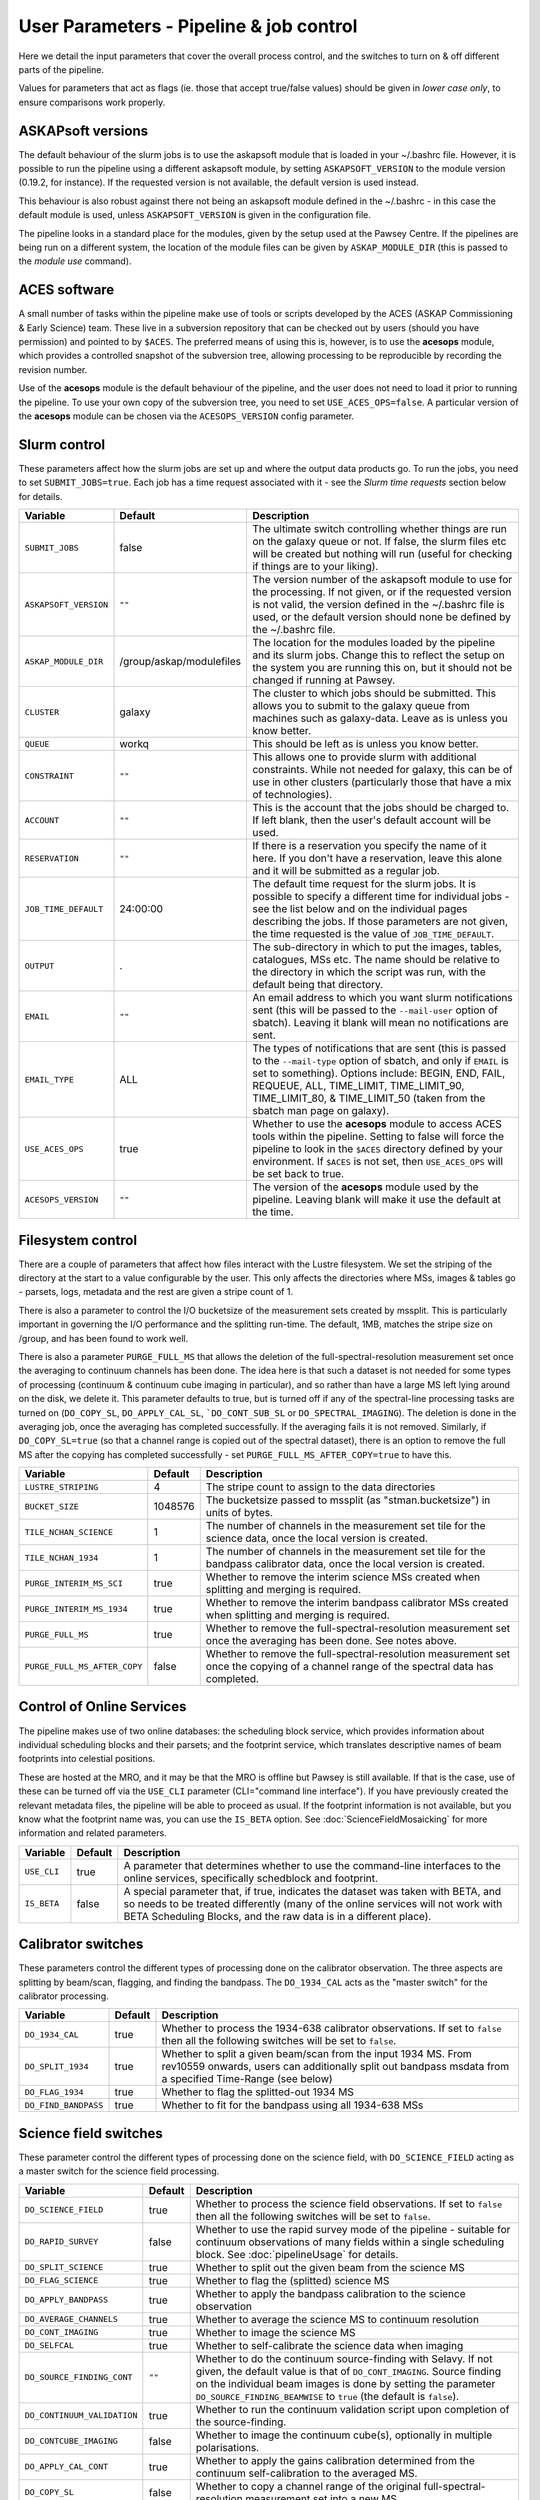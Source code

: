 User Parameters - Pipeline & job control
========================================

Here we detail the input parameters that cover the overall process
control, and the switches to turn on & off different parts of the
pipeline.

Values for parameters that act as flags (ie. those that accept
true/false values) should be given in *lower case only*, to ensure
comparisons work properly.

ASKAPsoft versions
------------------

The default behaviour of the slurm jobs is to use the askapsoft module
that is loaded in your ~/.bashrc file. However, it is possible to run
the pipeline using a different askapsoft module, by setting
``ASKAPSOFT_VERSION`` to the module version (0.19.2, for instance). If
the requested version is not available, the default version is used
instead. 

This behaviour is also robust against there not being an askapsoft
module defined in the ~/.bashrc - in this case the default module is
used, unless ``ASKAPSOFT_VERSION`` is given in the configuration
file.

The pipeline looks in a standard place for the modules, given by the
setup used at the Pawsey Centre. If the pipelines are being run on a
different system, the location of the module files can be given by
``ASKAP_MODULE_DIR`` (this is passed to the *module use* command).

ACES software
-------------

A small number of tasks within the pipeline make use of tools or
scripts developed by the ACES (ASKAP Commissioning & Early Science)
team. These live in a subversion repository that can be checked out by
users (should you have permission) and pointed to by ``$ACES``. The
preferred means of using this is, however, is to use the **acesops**
module, which provides a controlled snapshot of the subversion tree,
allowing processing to be reproducible by recording the revision
number.

Use of the **acesops** module is the default behaviour of the
pipeline, and the user does not need to load it prior to running the
pipeline. To use your own copy of the subversion tree, you need to set
``USE_ACES_OPS=false``. A particular version of the **acesops** module
can be chosen via the ``ACESOPS_VERSION`` config parameter.

Slurm control
-------------

These parameters affect how the slurm jobs are set up and where the
output data products go. To run the jobs, you need to set
``SUBMIT_JOBS=true``. Each job has a time request associated with it -
see the *Slurm time requests* section below for details.

+-------------------------------------+-------------------------+---------------------------------------------------------------------------------+
| Variable                            | Default                 | Description                                                                     |
+=====================================+=========================+=================================================================================+
| ``SUBMIT_JOBS``                     | false                   |The ultimate switch controlling whether things are run on the galaxy queue or    |
|                                     |                         |not. If false, the slurm files etc will be created but nothing will run (useful  |
|                                     |                         |for checking if things are to your liking).                                      |
|                                     |                         |                                                                                 |
+-------------------------------------+-------------------------+---------------------------------------------------------------------------------+
| ``ASKAPSOFT_VERSION``               | ``""``                  |The version number of the askapsoft module to use for the processing. If not     |
|                                     |                         |given, or if the requested version is not valid, the version defined in the      |
|                                     |                         |~/.bashrc file is used, or the default version should none be defined by the     |
|                                     |                         |~/.bashrc file.                                                                  |
|                                     |                         |                                                                                 |
+-------------------------------------+-------------------------+---------------------------------------------------------------------------------+
| ``ASKAP_MODULE_DIR``                | /group/askap/modulefiles|The location for the modules loaded by the pipeline and its slurm jobs. Change   |
|                                     |                         |this to reflect the setup on the system you are running this on, but it should   |
|                                     |                         |not be changed if running at Pawsey.                                             |
+-------------------------------------+-------------------------+---------------------------------------------------------------------------------+
| ``CLUSTER``                         | galaxy                  |The cluster to which jobs should be submitted. This allows you to submit to the  |
|                                     |                         |galaxy queue from machines such as galaxy-data. Leave as is unless you know      |
|                                     |                         |better.                                                                          |
+-------------------------------------+-------------------------+---------------------------------------------------------------------------------+
| ``QUEUE``                           | workq                   |This should be left as is unless you know better.                                |
+-------------------------------------+-------------------------+---------------------------------------------------------------------------------+
| ``CONSTRAINT``                      | ``""``                  |This allows one to provide slurm with additional constraints. While not needed   |
|                                     |                         |for galaxy, this can be of use in other clusters (particularly those that have a |
|                                     |                         |mix of technologies).                                                            |
+-------------------------------------+-------------------------+---------------------------------------------------------------------------------+
| ``ACCOUNT``                         | ``""``                  |This is the account that the jobs should be charged to. If left blank, then the  |
|                                     |                         |user's default account will be used.                                             |
+-------------------------------------+-------------------------+---------------------------------------------------------------------------------+
| ``RESERVATION``                     | ``""``                  |If there is a reservation you specify the name of it here.  If you don't have a  |
|                                     |                         |reservation, leave this alone and it will be submitted as a regular job.         |
|                                     |                         |                                                                                 |
+-------------------------------------+-------------------------+---------------------------------------------------------------------------------+
| ``JOB_TIME_DEFAULT``                |24:00:00                 |The default time request for the slurm jobs. It is possible to specify a         |
|                                     |                         |different time for individual jobs - see the list below and on the individual    |
|                                     |                         |pages describing the jobs. If those parameters are not given, the time requested |
|                                     |                         |is the value of ``JOB_TIME_DEFAULT``.                                            |
+-------------------------------------+-------------------------+---------------------------------------------------------------------------------+
| ``OUTPUT``                          | .                       |The sub-directory in which to put the images, tables, catalogues, MSs etc. The   |
|                                     |                         |name should be relative to the directory in which the script was run, with the   |
|                                     |                         |default being that directory.                                                    |
|                                     |                         |                                                                                 |
+-------------------------------------+-------------------------+---------------------------------------------------------------------------------+
| ``EMAIL``                           | ``""``                  |An email address to which you want slurm notifications sent (this will be passed |
|                                     |                         |to the ``--mail-user`` option of sbatch).  Leaving it blank will mean no         |
|                                     |                         |notifications are sent.                                                          |
|                                     |                         |                                                                                 |
+-------------------------------------+-------------------------+---------------------------------------------------------------------------------+
| ``EMAIL_TYPE``                      | ALL                     |The types of notifications that are sent (this is passed to the ``--mail-type``  |
|                                     |                         |option of sbatch, and only if ``EMAIL`` is set to something). Options include:   |
|                                     |                         |BEGIN, END, FAIL, REQUEUE, ALL, TIME_LIMIT, TIME_LIMIT_90, TIME_LIMIT_80, &      |
|                                     |                         |TIME_LIMIT_50 (taken from the sbatch man page on galaxy).                        |
|                                     |                         |                                                                                 |
+-------------------------------------+-------------------------+---------------------------------------------------------------------------------+
| ``USE_ACES_OPS``                    | true                    |Whether to use the **acesops** module to access ACES tools within the            |
|                                     |                         |pipeline. Setting to false will force the pipeline to look in the ``$ACES``      |
|                                     |                         |directory defined by your environment. If ``$ACES`` is not set, then             |
|                                     |                         |``USE_ACES_OPS`` will be set back to true.                                       |
+-------------------------------------+-------------------------+---------------------------------------------------------------------------------+
| ``ACESOPS_VERSION``                 | ``""``                  |The version of the **acesops** module used by the pipeline. Leaving blank will   |
|                                     |                         |make it use the default at the time.                                             |
+-------------------------------------+-------------------------+---------------------------------------------------------------------------------+

Filesystem control
------------------

There are a couple of parameters that affect how files interact with
the Lustre filesystem. We set the striping of the directory at the
start to a value configurable by the user. This only affects the
directories where MSs, images & tables go - parsets, logs, metadata
and the rest are given a stripe count of 1.

There is also a parameter to control the I/O bucketsize of the
measurement sets created by mssplit. This is particularly important in
governing the I/O performance and the splitting run-time. The default,
1MB, matches the stripe size on /group, and has been found to work
well.

There is also a parameter ``PURGE_FULL_MS`` that allows the deletion
of the full-spectral-resolution measurement set once the averaging to
continuum channels has been done. The idea here is that such a dataset
is not needed for some types of processing (continuum & continuum
cube imaging in particular), and so rather than have a large MS left
lying around on the disk, we delete it. This parameter defaults to
true, but is turned off if any of the spectral-line processing tasks
are turned on (``DO_COPY_SL``, ``DO_APPLY_CAL_SL``,
```DO_CONT_SUB_SL`` or ``DO_SPECTRAL_IMAGING``). The deletion is done
in the averaging job, once the averaging has completed
successfully. If the averaging fails it is not removed.
Similarly, if ``DO_COPY_SL=true`` (so that a channel range is copied
out of the spectral dataset), there is an option to remove the full MS
after the copying has completed successfully - set
``PURGE_FULL_MS_AFTER_COPY=true`` to have this.

+------------------------------+---------+-------------------------------------------------------------+
| Variable                     | Default | Description                                                 |
+==============================+=========+=============================================================+
| ``LUSTRE_STRIPING``          | 4       | The stripe count to assign to the data directories          |
+------------------------------+---------+-------------------------------------------------------------+
| ``BUCKET_SIZE``              | 1048576 | The bucketsize passed to mssplit (as "stman.bucketsize") in |
|                              |         | units of bytes.                                             |
+------------------------------+---------+-------------------------------------------------------------+
| ``TILE_NCHAN_SCIENCE``       | 1       | The number of channels in the measurement set tile for the  |
|                              |         | science data, once the local version is created.            |
+------------------------------+---------+-------------------------------------------------------------+
| ``TILE_NCHAN_1934``          | 1       | The number of channels in the measurement set tile for the  |
|                              |         | bandpass calibrator data, once the local version is created.|
+------------------------------+---------+-------------------------------------------------------------+
| ``PURGE_INTERIM_MS_SCI``     | true    | Whether to remove the interim science MSs created when      |
|                              |         | splitting and merging is required.                          |
+------------------------------+---------+-------------------------------------------------------------+
| ``PURGE_INTERIM_MS_1934``    | true    | Whether to remove the interim bandpass calibrator MSs       |
|                              |         | created when splitting and merging is required.             |
+------------------------------+---------+-------------------------------------------------------------+
| ``PURGE_FULL_MS``            | true    | Whether to remove the full-spectral-resolution measurement  |
|                              |         | set once the averaging has been done. See notes above.      |
+------------------------------+---------+-------------------------------------------------------------+
| ``PURGE_FULL_MS_AFTER_COPY`` | false   | Whether to remove the full-spectral-resolution measurement  |
|                              |         | set once the copying of a channel range of the spectral data|
|                              |         | has completed.                                              |
+------------------------------+---------+-------------------------------------------------------------+


Control of Online Services
--------------------------

The pipeline makes use of two online databases: the scheduling block
service, which provides information about individual scheduling blocks
and their parsets; and the footprint service, which translates
descriptive names of beam footprints into celestial positions.

These are hosted at the MRO, and it may be that the MRO is offline but
Pawsey is still available. If that is the case, use of these can be
turned off via the ``USE_CLI`` parameter (CLI="command line
interface"). If you have previously created the relevant metadata
files, the pipeline will be able to proceed as usual. If the footprint
information is not available, but you know what the footprint name
was, you can use the ``IS_BETA`` option. See
:doc:`ScienceFieldMosaicking` for more information and related
parameters. 

+-------------------------+---------+-------------------------------------------------------------+
| Variable                | Default | Description                                                 |
+=========================+=========+=============================================================+
| ``USE_CLI``             | true    | A parameter that determines whether to use the command-line |
|                         |         | interfaces to the online services, specifically schedblock  |
|                         |         | and footprint.                                              |
+-------------------------+---------+-------------------------------------------------------------+
|  ``IS_BETA``            | false   | A special parameter that, if true, indicates the dataset was|
|                         |         | taken with BETA, and so needs to be treated differently     |
|                         |         | (many of the online services will not work with BETA        |
|                         |         | Scheduling Blocks, and the raw data is in a different       |
|                         |         | place).                                                     |
+-------------------------+---------+-------------------------------------------------------------+


Calibrator switches
-------------------

These parameters control the different types of processing done on the
calibrator observation. The three aspects are splitting by beam/scan,
flagging, and finding the bandpass. The ``DO_1934_CAL`` acts as the
"master switch" for the calibrator processing.

+------------------------------+---------+------------------------------------------------------------+
| Variable                     | Default | Description                                                |
+==============================+=========+============================================================+
| ``DO_1934_CAL``              | true    | Whether to process the 1934-638 calibrator observations. If|
|                              |         | set to ``false`` then all the following switches will be   |
|                              |         | set to ``false``.                                          |
+------------------------------+---------+------------------------------------------------------------+
| ``DO_SPLIT_1934``            | true    | Whether to split a given beam/scan from the input 1934 MS. |
|                              |         | From rev10559 onwards, users can additionally split out    |
|                              |         | bandpass msdata from a specified Time-Range (see below)    |
+------------------------------+---------+------------------------------------------------------------+
| ``DO_FLAG_1934``             | true    | Whether to flag the splitted-out 1934 MS                   |
+------------------------------+-+-------+------------------------------------------------------------+
| ``DO_FIND_BANDPASS``         | true    | Whether to fit for the bandpass using all 1934-638 MSs     |
+------------------------------+---------+------------------------------------------------------------+


Science field switches
----------------------

These parameter control the different types of processing done on the
science field, with ``DO_SCIENCE_FIELD`` acting as a master switch for
the science field processing.

+-----------------------------+---------+-------------------------------------------------------------+
| Variable                    | Default | Description                                                 |
+=============================+=========+=============================================================+
| ``DO_SCIENCE_FIELD``        | true    | Whether to process the science field observations. If set   |
|                             |         | to ``false`` then all the following switches will be set to |
|                             |         | ``false``.                                                  |
+-----------------------------+---------+-------------------------------------------------------------+
| ``DO_RAPID_SURVEY``         | false   | Whether to use the rapid survey mode of the pipeline -      |
|                             |         | suitable for continuum observations of many fields within a |
|                             |         | single scheduling block. See :doc:`pipelineUsage` for       |
|                             |         | details.                                                    |
+-----------------------------+---------+-------------------------------------------------------------+
| ``DO_SPLIT_SCIENCE``        | true    | Whether to split out the given beam from the science MS     |
+-----------------------------+---------+-------------------------------------------------------------+
| ``DO_FLAG_SCIENCE``         | true    | Whether to flag the (splitted) science MS                   |
+-----------------------------+---------+-------------------------------------------------------------+
| ``DO_APPLY_BANDPASS``       | true    | Whether to apply the bandpass calibration to the science    |
|                             |         | observation                                                 |
+-----------------------------+---------+-------------------------------------------------------------+
| ``DO_AVERAGE_CHANNELS``     | true    |  Whether to average the science MS to continuum resolution  |
+-----------------------------+---------+-------------------------------------------------------------+
| ``DO_CONT_IMAGING``         | true    | Whether to image the science MS                             |
+-----------------------------+---------+-------------------------------------------------------------+
| ``DO_SELFCAL``              | true    | Whether to self-calibrate the science data when imaging     |
+-----------------------------+---------+-------------------------------------------------------------+
| ``DO_SOURCE_FINDING_CONT``  | ``""``  | Whether to do the continuum source-finding with Selavy. If  |
|                             |         | not given, the default value is that of ``DO_CONT_IMAGING``.|
|                             |         | Source finding on the individual beam images is done by     |
|                             |         | setting the parameter ``DO_SOURCE_FINDING_BEAMWISE`` to     |
|                             |         | ``true`` (the default is ``false``).                        |
+-----------------------------+---------+-------------------------------------------------------------+
| ``DO_CONTINUUM_VALIDATION`` | true    | Whether to run the continuum validation script upon         |
|                             |         | completion of the source-finding.                           |
+-----------------------------+---------+-------------------------------------------------------------+
| ``DO_CONTCUBE_IMAGING``     | false   | Whether to image the continuum cube(s), optionally in       |
|                             |         | multiple polarisations.                                     |
+-----------------------------+---------+-------------------------------------------------------------+
| ``DO_APPLY_CAL_CONT``       | true    | Whether to apply the gains calibration determined from the  |
|                             |         | continuum self-calibration to the averaged MS.              |
+-----------------------------+---------+-------------------------------------------------------------+
| ``DO_COPY_SL``              | false   | Whether to copy a channel range of the original             |
|                             |         | full-spectral- resolution measurement set into a new MS.    |
+-----------------------------+---------+-------------------------------------------------------------+
| ``DO_APPLY_CAL_SL``         | false   | Whether to apply the gains calibration determined from the  |
|                             |         | continuum self-calibration to the full-spectral-resolution  |
|                             |         | MS.                                                         |
+-----------------------------+---------+-------------------------------------------------------------+
| ``DO_CONT_SUB_SL``          | false   | Whether to subtract a continuum model from the              |
|                             |         | spectral-line dataset.                                      |
+-----------------------------+---------+-------------------------------------------------------------+
| ``DO_SPECTRAL_IMAGING``     | false   | Whether to do the spectral-line imaging                     |
+-----------------------------+---------+-------------------------------------------------------------+
| ``DO_SPECTRAL_IMSUB``       | false   | Whether to do the image-based continuum subtraction.        |
+-----------------------------+---------+-------------------------------------------------------------+
| ``DO_SOURCE_FINDING_SPEC``  | ``""``  | Whether to do the spectral-line source-finding with         |
|                             |         | Selavy. If not given the default value is that of           |
|                             |         | ``DO_SPECTRAL_IMAGING``. Source finding on the individual   |
|                             |         | beam cubes is done by setting the parameter                 |
|                             |         | ``DO_SOURCE_FINDING_BEAMWISE`` to ``true`` (default is      |
|                             |         | ``false``).                                                 |
+-----------------------------+---------+-------------------------------------------------------------+
| ``DO_MOSAIC``               | true    | Whether to mosaic the individual beam images, forming a     |
|                             |         | single, primary-beam-corrected image. Mosaics of each field |
|                             |         | can be done via the ``DO_MOSAIC_FIELDS`` parameter (default |
|                             |         | is ``true``).                                               |
+-----------------------------+---------+-------------------------------------------------------------+
| ``DO_ALT_IMAGER``           | true    | Whether to use the new imager (:doc:`../calim/imager`) for  |
|                             |         | all imaging. Its use for specific modes can be selected by  |
|                             |         | the parameters ``DO_ALT_IMAGER_CONT``,                      |
|                             |         | ``DO_ALT_IMAGER_CONTCUBE``, and ``DO_ALT_IMAGER_SPECTRAL``  |
|                             |         | (which, if not given, default to the value of               |
|                             |         | ``DO_ALT_IMAGER``).                                         |
+-----------------------------+---------+-------------------------------------------------------------+


Post-processing switches
------------------------

After the calibration, imaging and source-finding, there are several
tasks that can be done to prepare the data for archiving in CASDA, and
these tasks are controlled by the following parameters.

+------------------------------+---------+-------------------------------------------------------------+
| Variable                     | Default | Description                                                 |
+==============================+=========+=============================================================+
| ``DO_DIAGNOSTICS``           | true    | Whether to run the diagnostic script upon completion of     |
|                              |         | imaging and source-finding. (This is not the continuum      |
|                              |         | validation, but rather other diganostic tasks).             |
+------------------------------+---------+-------------------------------------------------------------+
| ``DO_FLAG_SUMMARY_AVERAGED`` | false   | Whether to produce a summary file showing the fraction of   |
|                              |         | data flagged as a function of integration and baseline for  |
|                              |         | each of the continuum-averaged MSs. See :doc:`validation`   |
|                              |         | for further description.                                    |
+------------------------------+---------+-------------------------------------------------------------+
| ``DO_FLAG_SUMMARY_SPECTRAL`` | false   | Whether to produce a summary file showing the fraction of   |
|                              |         | data flagged as a function of integration and baseline for  |
|                              |         | each of the spectral-line MSs. See :doc:`validation` for    |
|                              |         | further description.                                        |
+------------------------------+---------+-------------------------------------------------------------+
|  ``DO_VALIDATION_SCIENCE``   | true    | Run specific science validation tasks, such as plotting the |
|                              |         | cube statistics.                                            |
+------------------------------+---------+-------------------------------------------------------------+
| ``DO_CONVERT_TO_FITS``       | true    | Whether to convert remaining CASA images and image cubes to |
|                              |         | FITS format (some will have been converted by the           |
|                              |         | source-finding tasks).                                      |
+------------------------------+---------+-------------------------------------------------------------+
| ``DO_MAKE_THUMBNAILS``       | true    | Whether to make the PNG thumbnail images that are used      |
|                              |         | within CASDA to provide previews of the image data products.|
+------------------------------+---------+-------------------------------------------------------------+
| ``DO_STAGE_FOR_CASDA``       | false   | Whether to tun the casda upload script to copy the data to  |
|                              |         | the staging directory for ingest into the archive.          |
+------------------------------+---------+-------------------------------------------------------------+



Slurm time requests
-------------------

Each slurm job has a time request associated with it. These default to
12 hours (24:00:00), given by the user parameter
``JOB_TIME_DEFAULT``. You can use this parameter to set a different
default. Additionally, you can set a different time to the default for
individual jobs, by using the following set of parameters. Acceptable
time formats include (taken from the sbatch man page): "minutes",
"minutes:seconds", "hours:minutes:seconds", "days-hours",
"days-hours:minutes" and "days-hours:minutes:seconds"


+---------------------------------+--------------------------------------------------------------+
| Variable                        | Description                                                  |
+=================================+==============================================================+
| ``JOB_TIME_SPLIT_1934``         | Time request for splitting the calibrator MS                 |
+---------------------------------+--------------------------------------------------------------+
| ``JOB_TIME_SPLIT_SCIENCE``      | Time request for splitting the science MS                    |
+---------------------------------+--------------------------------------------------------------+
| ``JOB_TIME_FLAG_1934``          | Time request for flagging the calibrator data                |
+---------------------------------+--------------------------------------------------------------+
| ``JOB_TIME_FLAG_SCIENCE``       | Time request for flagging the science data                   |
+---------------------------------+--------------------------------------------------------------+
| ``JOB_TIME_FIND_BANDPASS``      | Time request for finding the bandpass solution               |
+---------------------------------+--------------------------------------------------------------+
| ``JOB_TIME_APPLY_BANDPASS``     | Time request for applying the bandpass to the science data   |
+---------------------------------+--------------------------------------------------------------+
| ``JOB_TIME_AVERAGE_MS``         | Time request for averaging the channels of the science data  |
+---------------------------------+--------------------------------------------------------------+
| ``JOB_TIME_CONT_IMAGE``         | Time request for imaging the continuum (both types - with and|
|                                 | without self-calibration)                                    |
+---------------------------------+--------------------------------------------------------------+
| ``JOB_TIME_SPECTRAL_SPLIT``     | Time request for splitting out a subset of the spectral data |
+---------------------------------+--------------------------------------------------------------+
| ``JOB_TIME_SPECTRAL_APPLYCAL``  | Time request for applying the gains calibration to the       |
|                                 | spectral data                                                |
+---------------------------------+--------------------------------------------------------------+
| ``JOB_TIME_SPECTRAL_CONTSUB``   | Time request for subtracting the continuum from the spectral |
|                                 | data                                                         |
+---------------------------------+--------------------------------------------------------------+
| ``JOB_TIME_SPECTRAL_IMAGE``     | Time request for imaging the spectral-line data              |
+---------------------------------+--------------------------------------------------------------+
| ``JOB_TIME_LINMOS``             | Time request for mosaicking                                  |
+---------------------------------+--------------------------------------------------------------+
| ``JOB_TIME_SOURCEFINDING``      | Time request for source-finding jobs                         |
+---------------------------------+--------------------------------------------------------------+
| ``JOB_TIME_VALIDATE``           | Time request for the science validation job.                 |
+---------------------------------+--------------------------------------------------------------+
